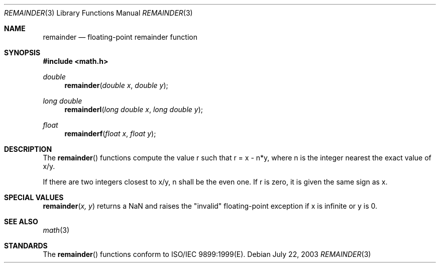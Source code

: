 .\" Copyright (c) 1991 The Regents of the University of California.
.\" All rights reserved.
.\"
.\" Redistribution and use in source and binary forms, with or without
.\" modification, are permitted provided that the following conditions
.\" are met:
.\" 1. Redistributions of source code must retain the above copyright
.\"    notice, this list of conditions and the following disclaimer.
.\" 2. Redistributions in binary form must reproduce the above copyright
.\"    notice, this list of conditions and the following disclaimer in the
.\"    documentation and/or other materials provided with the distribution.
.\" 3. All advertising materials mentioning features or use of this software
.\"    must display the following acknowledgement:
.\"	This product includes software developed by the University of
.\"	California, Berkeley and its contributors.
.\" 4. Neither the name of the University nor the names of its contributors
.\"    may be used to endorse or promote products derived from this software
.\"    without specific prior written permission.
.\"
.\" THIS SOFTWARE IS PROVIDED BY THE REGENTS AND CONTRIBUTORS ``AS IS'' AND
.\" ANY EXPRESS OR IMPLIED WARRANTIES, INCLUDING, BUT NOT LIMITED TO, THE
.\" IMPLIED WARRANTIES OF MERCHANTABILITY AND FITNESS FOR A PARTICULAR PURPOSE
.\" ARE DISCLAIMED.  IN NO EVENT SHALL THE REGENTS OR CONTRIBUTORS BE LIABLE
.\" FOR ANY DIRECT, INDIRECT, INCIDENTAL, SPECIAL, EXEMPLARY, OR CONSEQUENTIAL
.\" DAMAGES (INCLUDING, BUT NOT LIMITED TO, PROCUREMENT OF SUBSTITUTE GOODS
.\" OR SERVICES; LOSS OF USE, DATA, OR PROFITS; OR BUSINESS INTERRUPTION)
.\" HOWEVER CAUSED AND ON ANY THEORY OF LIABILITY, WHETHER IN CONTRACT, STRICT
.\" LIABILITY, OR TORT (INCLUDING NEGLIGENCE OR OTHERWISE) ARISING IN ANY WAY
.\" OUT OF THE USE OF THIS SOFTWARE, EVEN IF ADVISED OF THE POSSIBILITY OF
.\" SUCH DAMAGE.
.\"
.\"     from: @(#)fmod.3	5.1 (Berkeley) 5/2/91
.\"	$Id: remainder.3,v 1.4 2004/12/20 21:35:46 scp Exp $
.\"
.Dd July 22, 2003
.Dt REMAINDER 3
.Os
.Sh NAME
.Nm remainder
.Nd floating-point remainder function
.Sh SYNOPSIS
.Fd #include <math.h>
.Ft double
.Fn remainder "double x" "double y"
.Ft long double
.Fn remainderl "long double x" "long double y"
.Ft float
.Fn remainderf "float x" "float y"
.Sh DESCRIPTION
The
.Fn remainder
functions compute the value r such that r = x - n*y, where n is the integer nearest the exact value of x/y.
.Pp
If there are two integers closest to x/y, n shall be the even one. If r is zero, it is given the same sign as x.
.Sh SPECIAL VALUES
.Fn remainder "x, y"
returns a NaN and raises the "invalid" floating-point exception if x is infinite or y is 0.
.Sh SEE ALSO
.Xr math 3
.Sh STANDARDS
The
.Fn remainder
functions conform to ISO/IEC 9899:1999(E).

